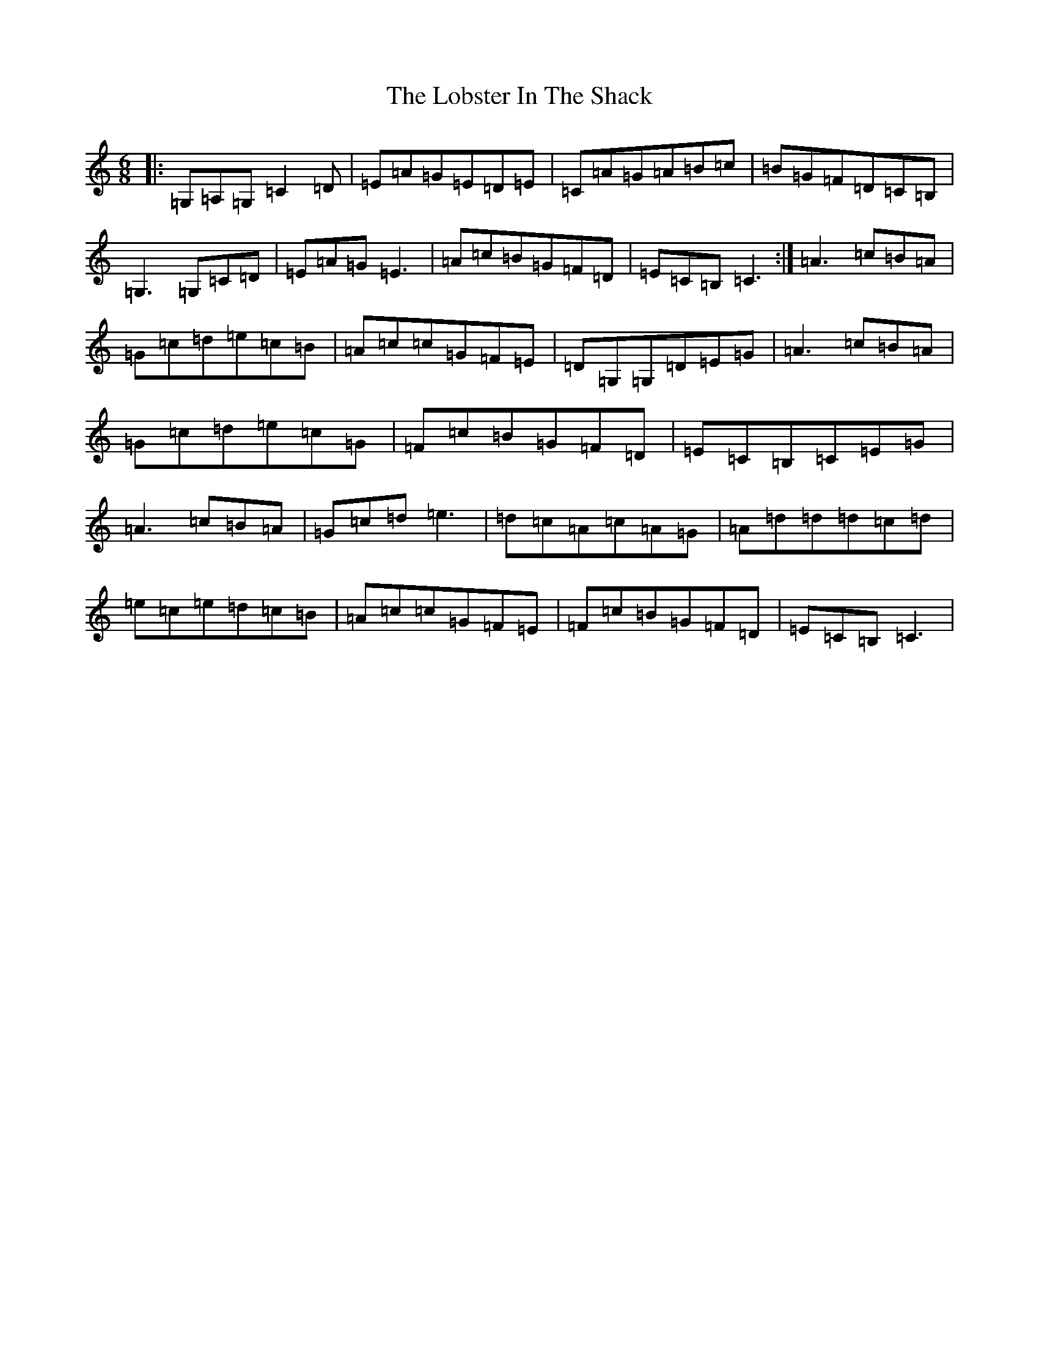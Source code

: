 X: 12616
T: Lobster In The Shack, The
S: https://thesession.org/tunes/1488#setting1488
R: jig
M:6/8
L:1/8
K: C Major
|:=G,=A,=G,=C2=D|=E=A=G=E=D=E|=C=A=G=A=B=c|=B=G=F=D=C=B,|=G,3=G,=C=D|=E=A=G=E3|=A=c=B=G=F=D|=E=C=B,=C3:|=A3=c=B=A|=G=c=d=e=c=B|=A=c=c=G=F=E|=D=G,=G,=D=E=G|=A3=c=B=A|=G=c=d=e=c=G|=F=c=B=G=F=D|=E=C=B,=C=E=G|=A3=c=B=A|=G=c=d=e3|=d=c=A=c=A=G|=A=d=d=d=c=d|=e=c=e=d=c=B|=A=c=c=G=F=E|=F=c=B=G=F=D|=E=C=B,=C3|